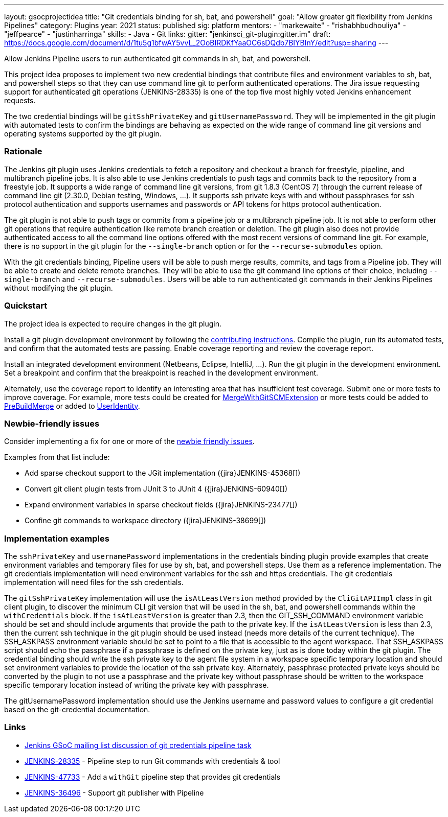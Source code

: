 ---
layout: gsocprojectidea
title: "Git credentials binding for sh, bat, and powershell"
goal: "Allow greater git flexibility from Jenkins Pipelines"
category: Plugins
year: 2021
status: published
sig: platform
mentors:
- "markewaite"
- "rishabhbudhouliya"
- "jeffpearce"
- "justinharringa"
skills:
- Java
- Git
links:
  gitter: "jenkinsci_git-plugin:gitter.im"
  draft: https://docs.google.com/document/d/1tu5g1bfwAY5vvL_2OoBIRDKfYaaOC6sDQdb7BIYBInY/edit?usp=sharing
---

Allow Jenkins Pipeline users to run authenticated git commands in sh, bat, and powershell.

This project idea proposes to implement two new credential bindings that contribute files and environment variables to sh, bat, and powershell steps so that they can use command line git to perform authenticated operations.
The Jira issue requesting support for authenticated git operations (JENKINS-28335) is one of the top five most highly voted Jenkins enhancement requests.

The two credential bindings will be `gitSshPrivateKey` and `gitUsernamePassword`.
They will be implemented in the git plugin with automated tests to confirm the bindings are behaving as expected on the wide range of command line git versions and operating systems supported by the git plugin.

=== Rationale

The Jenkins git plugin uses Jenkins credentials to fetch a repository and checkout a branch for freestyle, pipeline, and multibranch pipeline jobs.
It is also able to use Jenkins credentials to push tags and commits back to the repository from a freestyle job.
It supports a wide range of command line git versions, from git 1.8.3 (CentOS 7) through the current release of command line git (2.30.0, Debian testing, Windows, ...).
It supports ssh private keys with and without passphrases for ssh protocol authentication and supports usernames and passwords or API tokens for https protocol authentication.

The git plugin is not able to push tags or commits from a pipeline job or a multibranch pipeline job.
It is not able to perform other git operations that require authentication like remote branch creation or deletion.
The git plugin also does not provide authenticated access to all the command line options offered with the most recent versions of command line git.
For example, there is no support in the git plugin for the `--single-branch` option or for the `--recurse-submodules` option.

With the git credentials binding, Pipeline users will be able to push merge results, commits, and tags from a Pipeline job.
They will be able to create and delete remote branches.
They will be able to use the git command line options of their choice, including `--single-branch` and `--recurse-submodules`.
Users will be able to run authenticated git commands in their Jenkins Pipelines without modifying the git plugin.

=== Quickstart

The project idea is expected to require changes in the git plugin.

Install a git plugin development environment by following the link:https://github.com/jenkinsci/git-plugin/blob/master/CONTRIBUTING.adoc[contributing instructions].
Compile the plugin, run its automated tests, and confirm that the automated tests are passing.
Enable coverage reporting and review the coverage report.

Install an integrated development environment (Netbeans, Eclipse, IntelliJ, ...).
Run the git plugin in the development environment.
Set a breakpoint and confirm that the breakpoint is reached in the development environment.

Alternately, use the coverage report to identify an interesting area that has insufficient test coverage.
Submit one or more tests to improve coverage.
For example, more tests could be created for link:https://github.com/jenkinsci/git-plugin/blob/master/src/main/java/jenkins/plugins/git/MergeWithGitSCMExtension.java[MergeWithGitSCMExtension]
or more tests could be added to link:https://github.com/jenkinsci/git-plugin/blob/master/src/main/java/hudson/plugins/git/extensions/impl/PreBuildMerge.java[PreBuildMerge]
or added to link:http://mark-pc2.markwaite.net:8080/job/Git-Folder/job/git-plugin/lastBuild/jacoco/hudson.plugins.git.extensions.impl/UserIdentity/[UserIdentity].

=== Newbie-friendly issues

Consider implementing a fix for one or more of the link:https://issues.jenkins.io/issues/?jql=(component%3Dgit-plugin%20OR%20component%20%3D%20git-client-plugin)%20and%20labels%20%3D%20newbie-friendly%20and%20status%20in%20(Open%2CReopened)[newbie friendly issues].

Examples from that list include:

* Add sparse checkout support to the JGit implementation ({jira}JENKINS-45368[])
* Convert git client plugin tests from JUnit 3 to JUnit 4 ({jira}JENKINS-60940[])
* Expand environment variables in sparse checkout fields ({jira}JENKINS-23477[])
* Confine git commands to workspace directory ({jira}JENKINS-38699[])

=== Implementation examples

The `sshPrivateKey` and `usernamePassword` implementations in the credentials binding plugin provide examples that create environment variables and temporary files for use by sh, bat, and powershell steps.
Use them as a reference implementation.
The git credentials implementation will need environment variables for the ssh and https credentials.
The git credentials implementation will need files for the ssh credentials.

The `gitSshPrivateKey` implementation will use the `isAtLeastVersion` method provided by the `CliGitAPIImpl` class in git client plugin, to discover the minimum CLI git version that will be used in the sh, bat, and powershell commands within the `withCredentials` block.
If the `isAtLeastVersion` is greater than 2.3, then the GIT_SSH_COMMAND environment variable should be set and should include arguments that provide the path to the private key.
If the `isAtLeastVersion` is less than 2.3, then the current ssh technique in the git plugin should be used instead (needs more details of the current technique).
The SSH_ASKPASS environment variable should be set to point to a file that is accessible to the agent workspace.
That SSH_ASKPASS script should echo the passphrase if a passphrase is defined on the private key, just as is done today within the git plugin.
The credential binding should write the ssh private key to the agent file system in a workspace specific temporary location and should set environment variables to provide the location of the ssh private key.
Alternately, passphrase protected private keys should be converted by the plugin to not use a passphrase and the private key without passphrase should be written to the workspace specific temporary location instead of writing the private key with passphrase.

The gitUsernamePassword implementation should use the Jenkins username and password values to configure a git credential based on the git-credential documentation.

=== Links

* link:https://groups.google.com/g/jenkinsci-gsoc-all-public/c/VdUhhM1Noxc/m/Zk4yajsFAwAJ[Jenkins GSoC mailing list discussion of git credentials pipeline task]
* link:https://issues.jenkins.io/browse/JENKINS-28335[JENKINS-28335] - Pipeline step to run Git commands with credentials & tool
* link:https://issues.jenkins.io/browse/JENKINS-47733[JENKINS-47733] - Add a `withGit` pipeline step that provides git credentials
* link:https://issues.jenkins.io/browse/JENKINS-36496[JENKINS-36496] - Support git publisher with Pipeline

